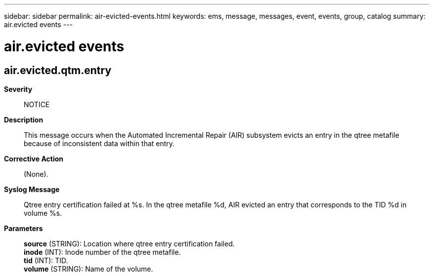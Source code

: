 ---
sidebar: sidebar
permalink: air-evicted-events.html
keywords: ems, message, messages, event, events, group, catalog
summary: air.evicted events
---

= air.evicted events
:toc: macro
:toclevels: 1
:hardbreaks:
:nofooter:
:icons: font
:linkattrs:
:imagesdir: ./media/

== air.evicted.qtm.entry
*Severity*::
NOTICE
*Description*::
This message occurs when the Automated Incremental Repair (AIR) subsystem evicts an entry in the qtree metafile because of inconsistent data within that entry.
*Corrective Action*::
(None).
*Syslog Message*::
Qtree entry certification failed at %s. In the qtree metafile %d, AIR evicted an entry that corresponds to the TID %d in volume %s.
*Parameters*::
*source* (STRING): Location where qtree entry certification failed.
*inode* (INT): Inode number of the qtree metafile.
*tid* (INT): TID.
*volume* (STRING): Name of the volume.
